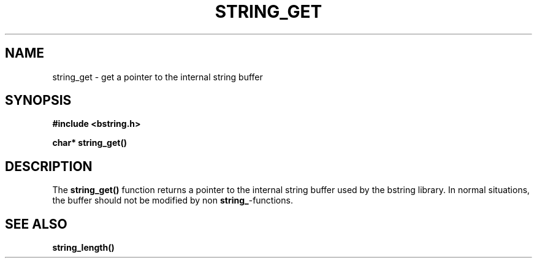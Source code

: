 .TH STRING_GET 3  2008-10-28 "http://github.com/hce/bstring" "bstring user's manual"
.SH NAME
string_get - get a pointer to the internal string buffer
.SH SYNOPSIS
.nf
.B #include <bstring.h>
.sp
.BI "char* string_get()
.sp
.SH DESCRIPTION
The
.BR string_get()
function returns a pointer to the internal string buffer used by the
bstring library. In normal situations, the buffer should not be
modified by non \fBstring_\fP-functions.
.SH SEE ALSO
.BR string_length()
